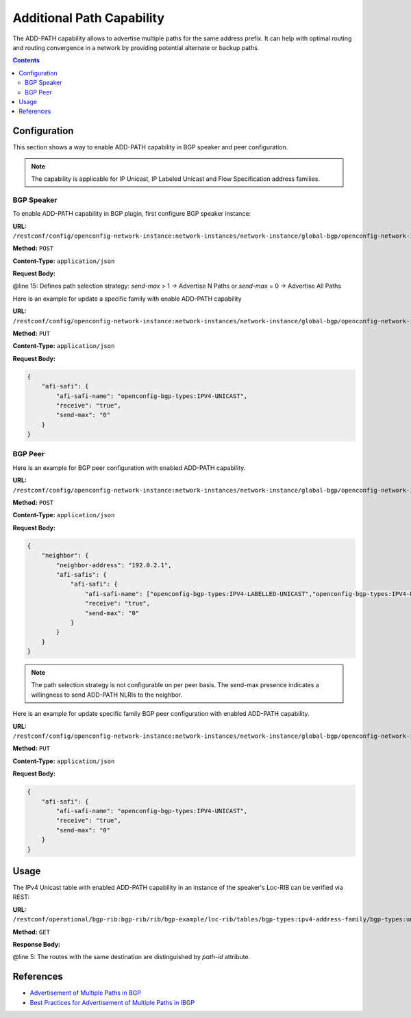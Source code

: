 .. _bgp-user-guide-additional-path-capability:

Additional Path Capability
==========================
The ADD-PATH capability allows to advertise multiple paths for the same address prefix.
It can help with optimal routing and routing convergence in a network by providing potential alternate or backup paths.

.. contents:: Contents
   :depth: 2
   :local:

Configuration
^^^^^^^^^^^^^
This section shows a way to enable ADD-PATH capability in BGP speaker and peer configuration.

.. note:: The capability is applicable for IP Unicast, IP Labeled Unicast and Flow Specification address families.

BGP Speaker
'''''''''''
To enable ADD-PATH capability in BGP plugin, first configure BGP speaker instance:

**URL:** ``/restconf/config/openconfig-network-instance:network-instances/network-instance/global-bgp/openconfig-network-instance:protocols``

**Method:** ``POST``

**Content-Type:** ``application/json``

**Request Body:**

.. code-block:: json
   :linenos:
   :emphasize-lines: 15

    {
        "protocol": {
            "name": "bgp-example",
            "identifier": "openconfig-policy-types:BGP",
            "bgp": {
                "global": {
                    "config": {
                        "router-id": "192.0.2.2",
                        "as": "65000"
                    },
                    "afi-safis": {
                        "afi-safi": {
                            "afi-safe-name": "openconfig-bgp-types:IPV4-UNICAST",
                            "receive": "true",
                            "send-max": "2"
                        }
                    }
                }
            }
        }
    }

@line 15: Defines path selection strategy: *send-max* > 1 -> Advertise N Paths or *send-max* = 0 -> Advertise All Paths

Here is an example for update a specific family with enable ADD-PATH capability

**URL:** ``/restconf/config/openconfig-network-instance:network-instances/network-instance/global-bgp/openconfig-network-instance:protocols/protocol/openconfig-policy-types:BGP/bgp-example/bgp/global/afi-safis/afi-safi/openconfig-bgp-types:IPV4%2DUNICAST``

**Method:** ``PUT``

**Content-Type:** ``application/json``

**Request Body:**

.. code-block:: json

    {
        "afi-safi": {
            "afi-safi-name": "openconfig-bgp-types:IPV4-UNICAST",
            "receive": "true",
            "send-max": "0"
        }
    }
    
BGP Peer
''''''''
Here is an example for BGP peer configuration with enabled ADD-PATH capability.

**URL:** ``/restconf/config/openconfig-network-instance:network-instances/network-instance/global-bgp/openconfig-network-instance:protocols/protocol/openconfig-policy-types:BGP/bgp-example/bgp/neighbors``

**Method:** ``POST``

**Content-Type:** ``application/json``

**Request Body:**

.. code-block:: json

    {
        "neighbor": {
            "neighbor-address": "192.0.2.1",
            "afi-safis": {
                "afi-safi": {
                    "afi-safi-name": ["openconfig-bgp-types:IPV4-LABELLED-UNICAST","openconfig-bgp-types:IPV4-UNICAST"],
                    "receive": "true",
                    "send-max": "0"
                }
            }
        }
    }

.. note:: The path selection strategy is not configurable on per peer basis. The send-max presence indicates a willingness to send ADD-PATH NLRIs to the neighbor.

Here is an example for update specific family BGP peer configuration with enabled ADD-PATH capability.

**URL:** ``/restconf/config/openconfig-network-instance:network-instances/network-instance/global-bgp/openconfig-network-instance:protocols/protocol/openconfig-policy-types:BGP/bgp-example/bgp/neighbors/neighbor/192.0.2.1/afi-safis/afi-safi/openconfig-bgp-types:IPV4%2DUNICAST``

**Method:** ``PUT``

**Content-Type:** ``application/json``

**Request Body:**

.. code-block:: json

    {
        "afi-safi": {
            "afi-safi-name": "openconfig-bgp-types:IPV4-UNICAST",
            "receive": "true",
            "send-max": "0"
        }
    }

Usage
^^^^^
The IPv4 Unicast table with enabled ADD-PATH capability in an instance of the speaker's Loc-RIB can be verified via REST:

**URL:** ``/restconf/operational/bgp-rib:bgp-rib/rib/bgp-example/loc-rib/tables/bgp-types:ipv4-address-family/bgp-types:unicast-subsequent-address-family/ipv4-routes``

**Method:** ``GET``

**Response Body:**

.. code-block:: json
   :linenos:
   :emphasize-lines: 5

    {
        "ipv4-routes": {
            "_xmlns": "urn:opendaylight:params:xml:ns:yang:bgp-inet",
            "ipv4-route:1": {
                "path-id": "1",
                "prefix": "193.0.2.1/32",
                "attributes" : {
                    "as-path": null,
                    "origin": {
                        "value": "igp"
                    },
                    "local-pref": {
                        "pref": "100"
                    },
                    "ipv4-next-hop": {
                        "global": "10.0.0.1"
                    }
                }
            },
            "ipv4-route:2": {
                "path-id": "2",
                "prefix": "193.0.2.1/32",
                "attributes" : {
                    "as-path": null,
                    "origin": {
                        "value": "igp"
                    },
                    "local-pref": {
                        "pref": "100"
                    },
                    "ipv4-next-hop": {
                        "global": "10.0.0.2"
                    }
                }
            }
        }
    }

@line 5: The routes with the same destination are distinguished by *path-id* attribute.

References
^^^^^^^^^^
* `Advertisement of Multiple Paths in BGP <https://tools.ietf.org/html/rfc7911>`_
* `Best Practices for Advertisement of Multiple Paths in IBGP <https://tools.ietf.org/html/draft-ietf-idr-add-paths-guidelines-08>`_
